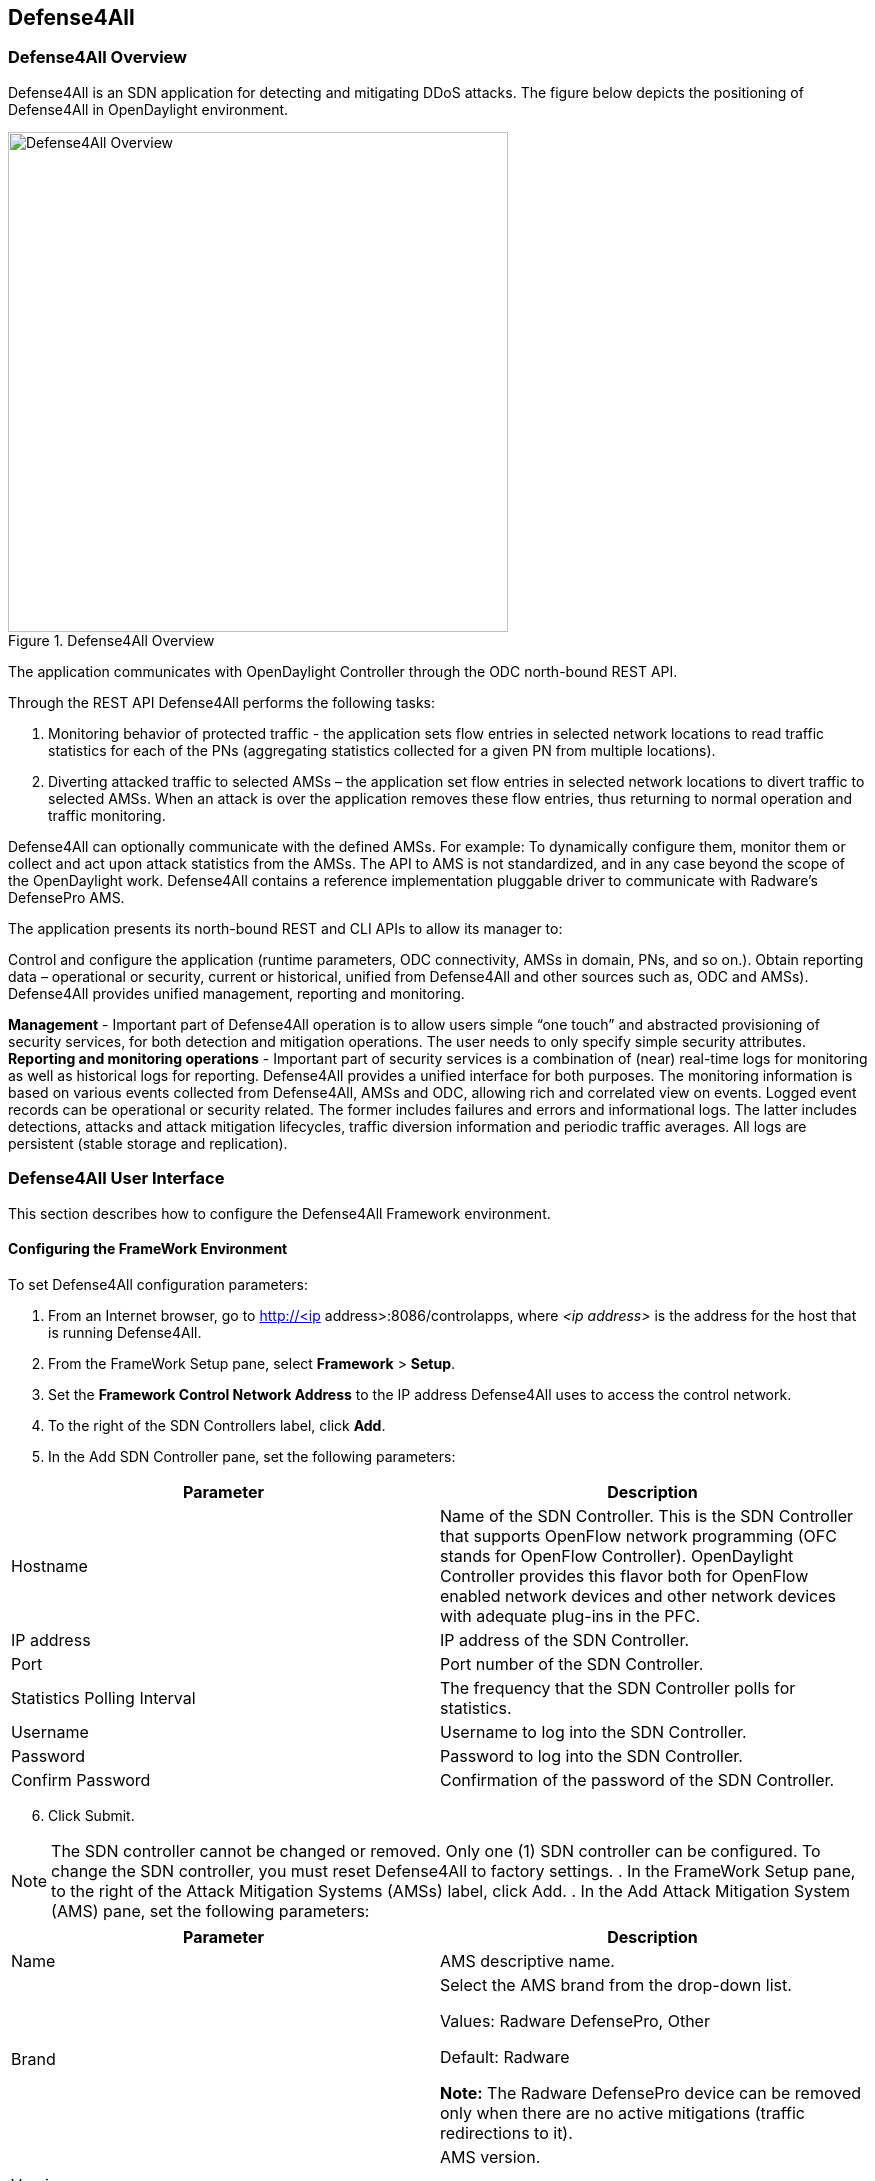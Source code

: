 == Defense4All

=== Defense4All Overview
Defense4All is an SDN application for detecting and mitigating DDoS attacks. The figure below depicts the positioning of Defense4All in OpenDaylight environment. +

.Defense4All Overview
image::defense4all_overview.jpg[Defense4All Overview,width=500]

The application communicates with OpenDaylight Controller through the ODC north-bound REST API. 

Through the REST API Defense4All performs the following tasks:

. Monitoring behavior of protected traffic - the application sets flow entries in selected network locations to read traffic statistics for each of the PNs (aggregating statistics collected for a given PN from multiple locations).
. Diverting attacked traffic to selected AMSs – the application set flow entries in selected network locations to divert traffic to selected AMSs. When an attack is over the application removes these flow entries, thus returning to normal operation and traffic monitoring.

Defense4All can optionally communicate with the defined AMSs. For example: To dynamically configure them, monitor them or collect and act upon attack statistics from the AMSs. The API to AMS is not standardized, and in any case beyond the scope of the OpenDaylight work. 
Defense4All contains a reference implementation pluggable driver to communicate with Radware’s DefensePro AMS. 

The application presents its north-bound REST and CLI APIs to allow its manager to:

Control and configure the application (runtime parameters, ODC connectivity, AMSs in domain, PNs, and so on.).
Obtain reporting data – operational or security, current or historical, unified from Defense4All and other sources such as, ODC and AMSs).
Defense4All provides unified management, reporting and monitoring.

*Management* - Important part of Defense4All operation is to allow users simple “one touch” and abstracted provisioning of security services, for both detection and mitigation operations. The user needs to only specify simple security attributes.
*Reporting and monitoring operations* - Important part of security services is a combination of (near) real-time logs for monitoring as well as historical logs for reporting. 
Defense4All provides a unified interface for both purposes. The monitoring information is based on various events collected from Defense4All, AMSs and ODC, allowing rich and correlated view on events. 
Logged event records can be operational or security related. The former includes failures and errors and informational logs. 
The latter includes detections, attacks and attack mitigation lifecycles, traffic diversion information and periodic traffic averages. 
All logs are persistent (stable storage and replication).

=== Defense4All User Interface
This section describes how to configure the Defense4All Framework environment. +

==== Configuring the FrameWork Environment

To set Defense4All configuration parameters: +

. From an Internet browser, go to http://<ip address>:8086/controlapps, where _<ip address>_ is the address for the host that is running Defense4All.
. From the FrameWork Setup pane, select *Framework* > *Setup*.
. Set the *Framework Control Network Address* to the IP address Defense4All uses to access the control network.
. To the right of the SDN Controllers label, click *Add*.
. In the Add SDN Controller pane, set the following parameters:

[options="header"]
|===
|Parameter|Description 
|Hostname |Name of the SDN Controller. This is the SDN Controller that supports OpenFlow network programming (OFC stands for OpenFlow Controller). 
OpenDaylight Controller provides this flavor both for OpenFlow enabled network devices and other network devices with adequate plug-ins in the PFC. 
|IP address|IP address of the SDN Controller. 
|Port|Port number of the SDN Controller. 
|Statistics Polling Interval|The frequency that the SDN Controller polls for statistics. 
|Username|Username to log into the SDN Controller. 
|Password|Password to log into the SDN Controller. 
|Confirm Password |Confirmation of the password of the SDN Controller. 
|===

[start = 6]
. Click Submit. +

NOTE: The SDN controller cannot be changed or removed. Only one (1) SDN controller can be configured. To change the SDN controller, you must reset Defense4All to factory settings.
. In the FrameWork Setup pane, to the right of the Attack Mitigation Systems (AMSs) label, click Add.
. In the Add Attack Mitigation System (AMS) pane, set the following parameters:


[options="header"]
|===
|Parameter|Description 
|Name|AMS descriptive name.  
|Brand|Select the AMS brand from the drop-down list. +

Values: Radware DefensePro, Other + 

Default: Radware + 

*Note:* The Radware DefensePro device can be removed only when there are no active mitigations (traffic redirections to it).  
|Version|AMS version. +

*Note:* This parameter is only applicable to Radware DefensePro.  
|IP Address| AMS IP address. + 

*Note:* This parameter is only applicable to Radware DefensePro.  
|Port|AMS port number. +

*Note:* This parameter is only applicable to Radware DefensePro.  
|Username|AMS username. + 

*Note:* This parameter is only applicable to Radware DefensePro.  
|Password|Password to log into the AMS. + 

*Note:* This parameter is only applicable to Radware DefensePro.  
|Confirm Password|Confirmation of the password of the AMS. +

*Note:* This parameter is only applicable to Radware DefensePro.  
|Health Check| Interval  Time in seconds.  + 

*Note:* This parameter is only applicable to Radware DefensePro.
Default: 60 seconds  
|===
--
NOTE: Only relevant for DefensePro. Layer 2 Broadcast Destination MAC Address, Multicast Destination MAC Address, Unrecognized L2 Format, and TTL Less Than or Equal to 1 blocking must be configured to avoid Layer 2 loops. For more information, refer to the discussion on Packet Anomaly protection in the DefensePro User Guide. +
--
[start = 9]

. Click *Submit*. +
. In the FrameWork Setup pane, to the right of the *Net Nodes* label, click *Add*.
. In the Add Net Node pane, set the following parameters:

+
--
[options="header"]
|===
|Parameter|  Description  
|Name|  NetNode descriptive name.  
|ID|  NetNode ID.  
|Type (read-only)|  Default: Openflow  
|SDN Node Mode (read-only)|  Default: sdnenablednative.  
|Health Check Interval (read- only)|  Default: 60 seconds  
|===
--
+

[Start = 12]

. To the right of the *Protected Links* label, click Add. +
. In the Add Protected Link pane, set the following parameters: +
+
--
[options="header"]
|===
|Parameter|  Description  
|Incoming Traffic Port|The incoming traffic port number.  
|Outgoing Traffic Port|The outgoing traffic port number.  
|===
--
+

[Start = 14]
. Click *OK*. 
. To the right of the AMS Connections label, click *Add*.
. In the Add AMS Connection pane, set the following parameters:

+
--
[options="header"]
|===
|Parameter|  Description  
|Name|  AMS connection descriptive name.  
|AMS Name|  AMS connection name.  
|NetNode North Port|  NetNode NothPort.  
|NetNode South Port|  NetNode South Port.  
|AMS North Port|  AMS North Port.  
|AMS South Port|  AMS South Port.  
|===
--
+

[Start = 16]

. Click *OK*.
. In the Add Net Node pane, click *Submit*.

==== FrameWork Maintenance

This section describes how to run maintenance operations on Defense4All 

* *Reset to Factory Settings* — If you want to reset Defense4All to its factory settings, at the bottom of the FrameWork Setup pane, click Reset to Factory Settings. 
* *Restart Framework* — To manually restart Defense4All, at the bottom of the FrameWork Setup 
pane, click Restart FrameWork. 

==== FrameWork Reports

You can generate reports containing syslog messages that have been saved over a period of time. 

To generate FrameWork reports: + 

. From an Internet browser enter the IP address for the host that is running Defense4All.
. In the FrameWork Reports pane, select *Framework > Report*.
. In the FrameWork Report pane, select one of the tabs:  +

.. Query by Time Period +
* In the *From* and *To* fields, select the appropriate dates to define the range of the query. 
* Select the *Event Types* you want included in the report. 
* Click *Run Query*. The results display at the bottom of the pane. 
* Enter a file path in the *Filename* filed, and click *Export Query to File* to save the query to a file.

.. Query by Last Number of Rows
* In the *Number of Rows* field, enter the last number of rows in the database you want displayed in your report. 
* Select the *Event Types* you want included in the report. 
* Click *Run Query*. The results display at the bottom of the pane. You cannot save this query to a file 
.. Cleanup +

* In the *Delete events older than* field, enter a number of days. Events older than this number of days are deleted. 
* Click *Submit*. The results display at the bottom of the pane. You cannot save this query to a file. 

==== Configuring Defense4All Protected Objects (POs)

This section describes how to configure Defense4All protected objects (POs). 

To set up Defense4All protected objects (POs): +

. From an Internet browser, enter the IP address for the host that is running Defense4All.
. From the Defense4All Setup pane, select *Defense4All* > *Setup*.
. To the right of the *Protected Objects (POs)* label, click *Add*.
. In the Add Protected Object (PO) pane, set the following parameters:

[options="header"]
|===
|Parameter|  Description  
|Name|  Name of the PO. +
Valid characters: A–Z, a–z, 0-9, _ +
*NOTE:* A PO cannot be removed when under attack.  
|IP Address|  IP address and net mask of the PO.  
|===
[start = 5]
. Click Submit.

==== Defense4All Reports

You can generate reports containing syslog messages that have been saved over a period of time. +

To generate Defense4All reports: +

. From an Internet browser enter the IP address for the host that is running Defense4All.
. In the Defense4All Reports pane, select *Defense4All* > *Report*.
. In the Defense4All Reports pane, select one of the tabs:

-Query by Time Period +

* In the *From* and *To* fields, select the appropriate dates to define the range of the query. 
* Select the *Event Types* you want included in the report. 
* Click *Run Queryv*. The results display at the bottom of the pane. 
* To save the query to a file, enter a file path in the *Filename* filed, and click *Export Query* to File. 

-Query by Last Number of Rows +

* In the *Number of Rows* field, enter the last number of rows in the database you want displayed in your report. 
* Select the *Event Types* you want included in the report. 
* Click *Run Query*. The results display at the bottom of the pane. You cannot save this query to a file.

-Cleanup +

* In the *Delete events older* than field, enter a number of days. Events older than this number of days are deleted. 
* Click *Submit*. The results display at the bottom of the pane. You cannot save this query to a file. 



























